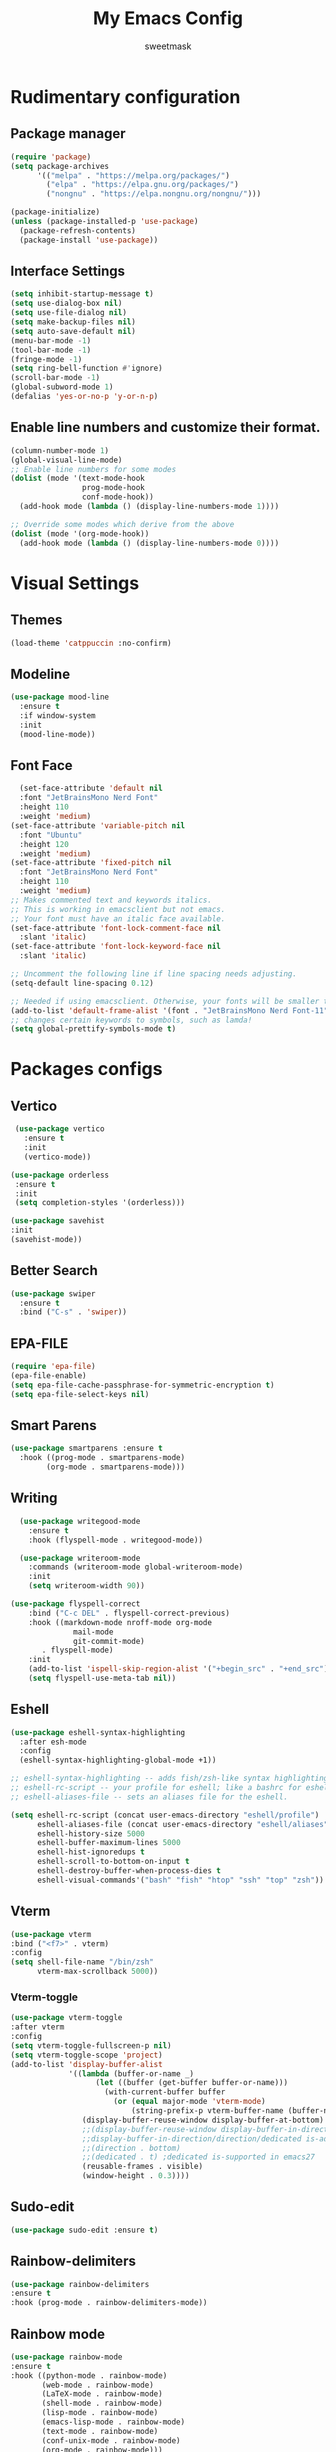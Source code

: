 #+TITLE: My Emacs Config
#+AUTHOR: sweetmask
#+STARTUP: fold
* Rudimentary configuration
** Package manager
#+begin_src emacs-lisp
(require 'package)
(setq package-archives
      '(("melpa" . "https://melpa.org/packages/")
        ("elpa" . "https://elpa.gnu.org/packages/")
        ("nongnu" . "https://elpa.nongnu.org/nongnu/")))

(package-initialize)
(unless (package-installed-p 'use-package)
  (package-refresh-contents)
  (package-install 'use-package))
#+end_src

** Interface Settings
#+BEGIN_SRC emacs-lisp
  (setq inhibit-startup-message t)
  (setq use-dialog-box nil)
  (setq use-file-dialog nil)
  (setq make-backup-files nil)
  (setq auto-save-default nil)
  (menu-bar-mode -1)
  (tool-bar-mode -1)
  (fringe-mode -1)
  (setq ring-bell-function #'ignore)
  (scroll-bar-mode -1)
  (global-subword-mode 1)
  (defalias 'yes-or-no-p 'y-or-n-p)
#+END_SRC
** Enable line numbers and customize their format.
#+begin_src emacs-lisp
(column-number-mode 1)
(global-visual-line-mode)
;; Enable line numbers for some modes
(dolist (mode '(text-mode-hook
                prog-mode-hook
                conf-mode-hook))
  (add-hook mode (lambda () (display-line-numbers-mode 1))))

;; Override some modes which derive from the above
(dolist (mode '(org-mode-hook))
  (add-hook mode (lambda () (display-line-numbers-mode 0))))
#+end_src
* Visual Settings
** Themes
#+begin_src emacs-lisp
(load-theme 'catppuccin :no-confirm)
#+end_src
** Modeline
#+begin_src emacs-lisp
(use-package mood-line
  :ensure t
  :if window-system
  :init
  (mood-line-mode))
#+end_src
** Font Face
#+begin_src emacs-lisp
  (set-face-attribute 'default nil
  :font "JetBrainsMono Nerd Font"
  :height 110
  :weight 'medium)
(set-face-attribute 'variable-pitch nil
  :font "Ubuntu"
  :height 120
  :weight 'medium)
(set-face-attribute 'fixed-pitch nil
  :font "JetBrainsMono Nerd Font"
  :height 110
  :weight 'medium)
;; Makes commented text and keywords italics.
;; This is working in emacsclient but not emacs.
;; Your font must have an italic face available.
(set-face-attribute 'font-lock-comment-face nil
  :slant 'italic)
(set-face-attribute 'font-lock-keyword-face nil
  :slant 'italic)

;; Uncomment the following line if line spacing needs adjusting.
(setq-default line-spacing 0.12)

;; Needed if using emacsclient. Otherwise, your fonts will be smaller than expected.
(add-to-list 'default-frame-alist '(font . "JetBrainsMono Nerd Font-11"))
;; changes certain keywords to symbols, such as lamda!
(setq global-prettify-symbols-mode t)
#+end_src
* Packages configs
** Vertico
#+BEGIN_SRC emacs-lisp
   (use-package vertico
     :ensure t
     :init
     (vertico-mode))

  (use-package orderless
   :ensure t
   :init
   (setq completion-styles '(orderless)))

  (use-package savehist
  :init
  (savehist-mode))
#+END_SRC
** Better Search
#+BEGIN_SRC emacs-lisp
  (use-package swiper
    :ensure t
    :bind ("C-s" . 'swiper))
#+END_SRC

** EPA-FILE
#+begin_src emacs-lisp
(require 'epa-file)
(epa-file-enable)
(setq epa-file-cache-passphrase-for-symmetric-encryption t)
(setq epa-file-select-keys nil)
#+end_src
** Smart Parens
#+begin_src emacs-lisp
(use-package smartparens :ensure t
  :hook ((prog-mode . smartparens-mode)
        (org-mode . smartparens-mode)))
#+end_src
** Writing
#+begin_src emacs-lisp
    (use-package writegood-mode
      :ensure t
      :hook (flyspell-mode . writegood-mode))

    (use-package writeroom-mode
      :commands (writeroom-mode global-writeroom-mode)
      :init
      (setq writeroom-width 90))

  (use-package flyspell-correct
      :bind ("C-c DEL" . flyspell-correct-previous)
      :hook ((markdown-mode nroff-mode org-mode
			    mail-mode
			    git-commit-mode)
	     . flyspell-mode)
      :init
      (add-to-list 'ispell-skip-region-alist '("+begin_src" . "+end_src"))
      (setq flyspell-use-meta-tab nil))
 #+end_src

** Eshell
#+begin_src emacs-lisp
(use-package eshell-syntax-highlighting
  :after esh-mode
  :config
  (eshell-syntax-highlighting-global-mode +1))

;; eshell-syntax-highlighting -- adds fish/zsh-like syntax highlighting.
;; eshell-rc-script -- your profile for eshell; like a bashrc for eshell.
;; eshell-aliases-file -- sets an aliases file for the eshell.
  
(setq eshell-rc-script (concat user-emacs-directory "eshell/profile")
      eshell-aliases-file (concat user-emacs-directory "eshell/aliases")
      eshell-history-size 5000
      eshell-buffer-maximum-lines 5000
      eshell-hist-ignoredups t
      eshell-scroll-to-bottom-on-input t
      eshell-destroy-buffer-when-process-dies t
      eshell-visual-commands'("bash" "fish" "htop" "ssh" "top" "zsh"))
#+end_src
** Vterm
#+begin_src emacs-lisp
(use-package vterm
:bind ("<f7>" . vterm)
:config
(setq shell-file-name "/bin/zsh"
      vterm-max-scrollback 5000))
#+end_src
*** Vterm-toggle
#+begin_src emacs-lisp
  (use-package vterm-toggle
  :after vterm
  :config
  (setq vterm-toggle-fullscreen-p nil)
  (setq vterm-toggle-scope 'project)
  (add-to-list 'display-buffer-alist
               '((lambda (buffer-or-name _)
                     (let ((buffer (get-buffer buffer-or-name)))
                       (with-current-buffer buffer
                         (or (equal major-mode 'vterm-mode)
                             (string-prefix-p vterm-buffer-name (buffer-name buffer))))))
                  (display-buffer-reuse-window display-buffer-at-bottom)
                  ;;(display-buffer-reuse-window display-buffer-in-direction)
                  ;;display-buffer-in-direction/direction/dedicated is-added in emacs27
                  ;;(direction . bottom)
                  ;;(dedicated . t) ;dedicated is-supported in emacs27
                  (reusable-frames . visible)
                  (window-height . 0.3))))
#+end_src
** Sudo-edit
#+begin_src emacs-lisp
  (use-package sudo-edit :ensure t)
#+end_src
** Rainbow-delimiters
#+begin_src emacs-lisp
  (use-package rainbow-delimiters
  :ensure t
  :hook (prog-mode . rainbow-delimiters-mode))
#+end_src 
** Rainbow mode
#+begin_src emacs-lisp
  (use-package rainbow-mode
  :ensure t
  :hook ((python-mode . rainbow-mode)
         (web-mode . rainbow-mode)
         (LaTeX-mode . rainbow-mode)
         (shell-mode . rainbow-mode)
         (lisp-mode . rainbow-mode)
         (emacs-lisp-mode . rainbow-mode)
         (text-mode . rainbow-mode)
         (conf-unix-mode . rainbow-mode)
         (org-mode . rainbow-mode)))
 #+end_src
** IDE Features
*** Language Server Protocol
    #+BEGIN_SRC emacs-lisp
      (use-package lsp-mode
	:ensure t
	:hook
	((python-mode . lsp)
        (sh-mode .lsp)
        (c-mode .lsp)
        (c++-mode .lsp)))

      (use-package lsp-ui
	:ensure t
	:commands lsp-ui-mode)
     #+END_SRC
*** Auto Completion
#+BEGIN_SRC emacs-lisp
	  (use-package company
	  :ensure t
          :config
	  (add-hook 'after-init-hook 'global-company-mode)
	  (setq company-idle-delay 0.1)
	  (setq company-minimum-prefix-length 2)
          (setq company-selection-wrap-around t)
          (setq company-tooltip-align-annotations t))

(eval-after-load 'company
  '(progn
     (define-key company-active-map (kbd "C-n") 'company-select-next)
     (define-key company-active-map (kbd "C-p") 'company-select-previous)
     (define-key company-active-map (kbd "TAB") 'company-complete-common-or-cycle)
     (define-key company-active-map (kbd "<tab>") 'company-complete-common-or-cycle)))
#+END_SRC
**** Snippet
#+begin_src emacs-lisp
  (use-package yasnippet
  :ensure t
  :hook ((prog-mode . yas-minor-mode)
         (conf-mode . yas-minor-mode)
         (text-mode . yas-minor-mode)
         (snippet-mode . yas-minor-mode)))

(use-package yasnippet-snippets
  :ensure t
  :after (yasnippet))
#+end_src

*** Error Checking
    #+BEGIN_SRC emacs-lisp
      (use-package flycheck
	:ensure t)
    #+END_SRC
** Git Integration
#+BEGIN_SRC emacs-lisp
  (use-package magit
    :ensure t
    :config
    (setq magit-push-always-verify nil)
    (setq git-commit-summary-max-length 50)
    :bind
    ("M-g" . magit-status))
#+END_SRC  
* Language configuration
** Language support
#+begin_src emacs-lisp
(use-package lua-mode :ensure t)
(use-package markdown-mode :ensure t)
#+end_src
** Org Mode
*** Org Mode Bullets
#+BEGIN_SRC emacs-lisp
  (use-package org-bullets
    :ensure t
    :config
    (add-hook 'org-mode-hook (lambda () (org-bullets-mode 1))))
#+END_SRC
*** Disable Electric Indent
#+begin_src emacs-lisp
(electric-indent-mode -1)
#+end_src
*** Source Code Block Tag Expansion
#+begin_src emacs-lisp
  (require 'org-tempo)
#+end_src

*** auto-tangle
#+begin_src emacs-lisp
   (use-package org-auto-tangle
    :defer t)
#+end_src
*** Agenda
#+begin_src emacs-lisp
(setq org-agenda-files '("~/Documents/org/agenda.org"))
(setq org-agenda-start-with-log-mode t)
(setq org-log-done 'time)
#+end_src

